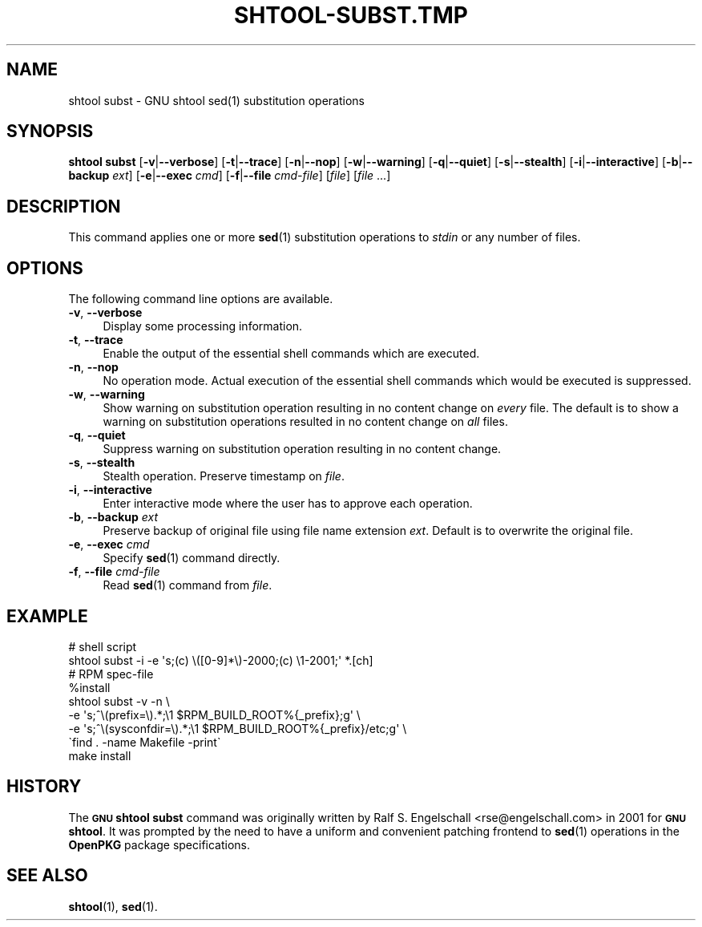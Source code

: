 .\" Automatically generated by Pod::Man 4.14 (Pod::Simple 3.40)
.\"
.\" Standard preamble:
.\" ========================================================================
.de Sp \" Vertical space (when we can't use .PP)
.if t .sp .5v
.if n .sp
..
.de Vb \" Begin verbatim text
.ft CW
.nf
.ne \\$1
..
.de Ve \" End verbatim text
.ft R
.fi
..
.\" Set up some character translations and predefined strings.  \*(-- will
.\" give an unbreakable dash, \*(PI will give pi, \*(L" will give a left
.\" double quote, and \*(R" will give a right double quote.  \*(C+ will
.\" give a nicer C++.  Capital omega is used to do unbreakable dashes and
.\" therefore won't be available.  \*(C` and \*(C' expand to `' in nroff,
.\" nothing in troff, for use with C<>.
.tr \(*W-
.ds C+ C\v'-.1v'\h'-1p'\s-2+\h'-1p'+\s0\v'.1v'\h'-1p'
.ie n \{\
.    ds -- \(*W-
.    ds PI pi
.    if (\n(.H=4u)&(1m=24u) .ds -- \(*W\h'-12u'\(*W\h'-12u'-\" diablo 10 pitch
.    if (\n(.H=4u)&(1m=20u) .ds -- \(*W\h'-12u'\(*W\h'-8u'-\"  diablo 12 pitch
.    ds L" ""
.    ds R" ""
.    ds C` ""
.    ds C' ""
'br\}
.el\{\
.    ds -- \|\(em\|
.    ds PI \(*p
.    ds L" ``
.    ds R" ''
.    ds C`
.    ds C'
'br\}
.\"
.\" Escape single quotes in literal strings from groff's Unicode transform.
.ie \n(.g .ds Aq \(aq
.el       .ds Aq '
.\"
.\" If the F register is >0, we'll generate index entries on stderr for
.\" titles (.TH), headers (.SH), subsections (.SS), items (.Ip), and index
.\" entries marked with X<> in POD.  Of course, you'll have to process the
.\" output yourself in some meaningful fashion.
.\"
.\" Avoid warning from groff about undefined register 'F'.
.de IX
..
.nr rF 0
.if \n(.g .if rF .nr rF 1
.if (\n(rF:(\n(.g==0)) \{\
.    if \nF \{\
.        de IX
.        tm Index:\\$1\t\\n%\t"\\$2"
..
.        if !\nF==2 \{\
.            nr % 0
.            nr F 2
.        \}
.    \}
.\}
.rr rF
.\"
.\" Accent mark definitions (@(#)ms.acc 1.5 88/02/08 SMI; from UCB 4.2).
.\" Fear.  Run.  Save yourself.  No user-serviceable parts.
.    \" fudge factors for nroff and troff
.if n \{\
.    ds #H 0
.    ds #V .8m
.    ds #F .3m
.    ds #[ \f1
.    ds #] \fP
.\}
.if t \{\
.    ds #H ((1u-(\\\\n(.fu%2u))*.13m)
.    ds #V .6m
.    ds #F 0
.    ds #[ \&
.    ds #] \&
.\}
.    \" simple accents for nroff and troff
.if n \{\
.    ds ' \&
.    ds ` \&
.    ds ^ \&
.    ds , \&
.    ds ~ ~
.    ds /
.\}
.if t \{\
.    ds ' \\k:\h'-(\\n(.wu*8/10-\*(#H)'\'\h"|\\n:u"
.    ds ` \\k:\h'-(\\n(.wu*8/10-\*(#H)'\`\h'|\\n:u'
.    ds ^ \\k:\h'-(\\n(.wu*10/11-\*(#H)'^\h'|\\n:u'
.    ds , \\k:\h'-(\\n(.wu*8/10)',\h'|\\n:u'
.    ds ~ \\k:\h'-(\\n(.wu-\*(#H-.1m)'~\h'|\\n:u'
.    ds / \\k:\h'-(\\n(.wu*8/10-\*(#H)'\z\(sl\h'|\\n:u'
.\}
.    \" troff and (daisy-wheel) nroff accents
.ds : \\k:\h'-(\\n(.wu*8/10-\*(#H+.1m+\*(#F)'\v'-\*(#V'\z.\h'.2m+\*(#F'.\h'|\\n:u'\v'\*(#V'
.ds 8 \h'\*(#H'\(*b\h'-\*(#H'
.ds o \\k:\h'-(\\n(.wu+\w'\(de'u-\*(#H)/2u'\v'-.3n'\*(#[\z\(de\v'.3n'\h'|\\n:u'\*(#]
.ds d- \h'\*(#H'\(pd\h'-\w'~'u'\v'-.25m'\f2\(hy\fP\v'.25m'\h'-\*(#H'
.ds D- D\\k:\h'-\w'D'u'\v'-.11m'\z\(hy\v'.11m'\h'|\\n:u'
.ds th \*(#[\v'.3m'\s+1I\s-1\v'-.3m'\h'-(\w'I'u*2/3)'\s-1o\s+1\*(#]
.ds Th \*(#[\s+2I\s-2\h'-\w'I'u*3/5'\v'-.3m'o\v'.3m'\*(#]
.ds ae a\h'-(\w'a'u*4/10)'e
.ds Ae A\h'-(\w'A'u*4/10)'E
.    \" corrections for vroff
.if v .ds ~ \\k:\h'-(\\n(.wu*9/10-\*(#H)'\s-2\u~\d\s+2\h'|\\n:u'
.if v .ds ^ \\k:\h'-(\\n(.wu*10/11-\*(#H)'\v'-.4m'^\v'.4m'\h'|\\n:u'
.    \" for low resolution devices (crt and lpr)
.if \n(.H>23 .if \n(.V>19 \
\{\
.    ds : e
.    ds 8 ss
.    ds o a
.    ds d- d\h'-1'\(ga
.    ds D- D\h'-1'\(hy
.    ds th \o'bp'
.    ds Th \o'LP'
.    ds ae ae
.    ds Ae AE
.\}
.rm #[ #] #H #V #F C
.\" ========================================================================
.\"
.IX Title "SHTOOL-SUBST.TMP 1"
.TH SHTOOL-SUBST.TMP 1 "shtool 2.0.8" "18-Jul-2008" "GNU Portable Shell Tool"
.\" For nroff, turn off justification.  Always turn off hyphenation; it makes
.\" way too many mistakes in technical documents.
.if n .ad l
.nh
.SH "NAME"
shtool subst \- GNU shtool sed(1) substitution operations
.SH "SYNOPSIS"
.IX Header "SYNOPSIS"
\&\fBshtool subst\fR
[\fB\-v\fR|\fB\-\-verbose\fR]
[\fB\-t\fR|\fB\-\-trace\fR]
[\fB\-n\fR|\fB\-\-nop\fR]
[\fB\-w\fR|\fB\-\-warning\fR]
[\fB\-q\fR|\fB\-\-quiet\fR]
[\fB\-s\fR|\fB\-\-stealth\fR]
[\fB\-i\fR|\fB\-\-interactive\fR]
[\fB\-b\fR|\fB\-\-backup\fR \fIext\fR]
[\fB\-e\fR|\fB\-\-exec\fR \fIcmd\fR]
[\fB\-f\fR|\fB\-\-file\fR \fIcmd-file\fR]
[\fIfile\fR] [\fIfile\fR ...]
.SH "DESCRIPTION"
.IX Header "DESCRIPTION"
This command applies one or more \fBsed\fR\|(1) substitution operations to
\&\fIstdin\fR or any number of files.
.SH "OPTIONS"
.IX Header "OPTIONS"
The following command line options are available.
.IP "\fB\-v\fR, \fB\-\-verbose\fR" 4
.IX Item "-v, --verbose"
Display some processing information.
.IP "\fB\-t\fR, \fB\-\-trace\fR" 4
.IX Item "-t, --trace"
Enable the output of the essential shell commands which are executed.
.IP "\fB\-n\fR, \fB\-\-nop\fR" 4
.IX Item "-n, --nop"
No operation mode. Actual execution of the essential shell commands
which would be executed is suppressed.
.IP "\fB\-w\fR, \fB\-\-warning\fR" 4
.IX Item "-w, --warning"
Show warning on substitution operation resulting in no content change
on \fIevery\fR file. The default is to show a warning on substitution
operations resulted in no content change on \fIall\fR files.
.IP "\fB\-q\fR, \fB\-\-quiet\fR" 4
.IX Item "-q, --quiet"
Suppress warning on substitution operation resulting in no content change.
.IP "\fB\-s\fR, \fB\-\-stealth\fR" 4
.IX Item "-s, --stealth"
Stealth operation. Preserve timestamp on \fIfile\fR.
.IP "\fB\-i\fR, \fB\-\-interactive\fR" 4
.IX Item "-i, --interactive"
Enter interactive mode where the user has to approve each operation.
.IP "\fB\-b\fR, \fB\-\-backup\fR \fIext\fR" 4
.IX Item "-b, --backup ext"
Preserve backup of original file using file name extension \fIext\fR.
Default is to overwrite the original file.
.IP "\fB\-e\fR, \fB\-\-exec\fR \fIcmd\fR" 4
.IX Item "-e, --exec cmd"
Specify \fBsed\fR\|(1) command directly.
.IP "\fB\-f\fR, \fB\-\-file\fR \fIcmd-file\fR" 4
.IX Item "-f, --file cmd-file"
Read \fBsed\fR\|(1) command from \fIfile\fR.
.SH "EXAMPLE"
.IX Header "EXAMPLE"
.Vb 2
\& #   shell script
\& shtool subst \-i \-e \*(Aqs;(c) \e([0\-9]*\e)\-2000;(c) \e1\-2001;\*(Aq *.[ch]
\&
\& #    RPM spec\-file
\& %install
\&     shtool subst \-v \-n \e
\&         \-e \*(Aqs;^\e(prefix=\e).*;\e1 $RPM_BUILD_ROOT%{_prefix};g\*(Aq \e
\&         \-e \*(Aqs;^\e(sysconfdir=\e).*;\e1 $RPM_BUILD_ROOT%{_prefix}/etc;g\*(Aq \e
\&         \`find . \-name Makefile \-print\`
\&     make install
.Ve
.SH "HISTORY"
.IX Header "HISTORY"
The \fB\s-1GNU\s0 shtool\fR \fBsubst\fR command was originally written by Ralf S.
Engelschall <rse@engelschall.com> in 2001 for \fB\s-1GNU\s0 shtool\fR.
It was prompted by the need to have a uniform and convenient patching
frontend to \fBsed\fR\|(1) operations in the \fBOpenPKG\fR package specifications.
.SH "SEE ALSO"
.IX Header "SEE ALSO"
\&\fBshtool\fR\|(1), \fBsed\fR\|(1).
